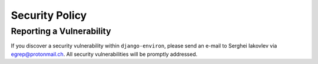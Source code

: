 Security Policy
===============


Reporting a Vulnerability
-------------------------

If you discover a security vulnerability within ``django-environ``, please
send an e-mail to Serghei Iakovlev via egrep@protonmail.ch. All security
vulnerabilities will be promptly addressed.

